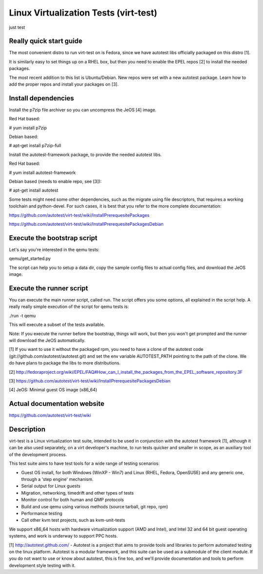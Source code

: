 ======================================
Linux Virtualization Tests (virt-test)
======================================
just test

Really quick start guide
------------------------

The most convenient distro to run virt-test on is Fedora,
since we have autotest libs officially packaged on this distro [1].

It is similarly easy to set things up on a RHEL box, but then
you need to enable the EPEL repos [2] to install the needed packages.

The most recent addition to this list is Ubuntu/Debian. New repos were
set with a new autotest package. Learn how to add the proper repos and
install your packages on [3].


Install dependencies
--------------------

Install the p7zip file archiver so you can uncompress the JeOS [4] image.

Red Hat based:

# yum install p7zip

Debian based:

# apt-get install p7zip-full

Install the autotest-framework package, to provide the needed autotest libs.

Red Hat based:

# yum install autotest-framework

Debian based (needs to enable repo, see [3]):

# apt-get install autotest

Some tests might need some other dependencies, such as the migrate
using file descriptors, that requires a working toolchain and python-devel.
For such cases, it is best that you refer to the more complete documentation:

https://github.com/autotest/virt-test/wiki/InstallPrerequesitePackages

https://github.com/autotest/virt-test/wiki/InstallPrerequesitePackagesDebian


Execute the bootstrap script
------------------------

Let's say you're interested in the qemu tests:

qemu/get_started.py

The script can help you to setup a data dir, copy the sample config files
to actual config files, and download the JeOS image.

Execute the runner script
-------------------------

You can execute the main runner script, called run. The script offers you
some options, all explained in the script help. A really really simple execution
of the script for qemu tests is:

./run -t qemu

This will execute a subset of the tests available.

Note: If you execute the runner before the bootstrap, things will work,
but then you won't get prompted and the runner will download the JeOS
automatically.

[1] If you want to use it without the packaged rpm, you need to have a clone
of the autotest code (git://github.com/autotest/autotest.git) and set the
env variable AUTOTEST_PATH pointing to the path of the clone. We do have
plans to package the libs to more distributions.

[2] http://fedoraproject.org/wiki/EPEL/FAQ#How_can_I_install_the_packages_from_the_EPEL_software_repository.3F

[3] https://github.com/autotest/virt-test/wiki/InstallPrerequesitePackagesDebian

[4] JeOS: Minimal guest OS image (x86_64)

Actual documentation website
----------------------------

https://github.com/autotest/virt-test/wiki

Description
-----------

virt-test is a Linux virtualization test suite, intended to be used in
conjunction with the autotest framework [1], although it can be also used
separately, on a virt developer's machine, to run tests quicker and smaller
in scope, as an auxiliary tool of the development process.

This test suite aims to have test tools for a wide range of testing scenarios:

-  Guest OS install, for both Windows (WinXP - Win7) and Linux (RHEL,
   Fedora, OpenSUSE) and any generic one, through a 'step engine' mechanism.
-  Serial output for Linux guests
-  Migration, networking, timedrift and other types of tests
-  Monitor control for both human and QMP protocols
-  Build and use qemu using various methods (source tarball, git repo,
   rpm)
-  Performance testing
-  Call other kvm test projects, such as kvm-unit-tests

We support x86\_64 hosts with hardware virtualization support (AMD and
Intel), and Intel 32 and 64 bit guest operating systems, and work is underway
to support PPC hosts.

[1] http://autotest.github.com/ - Autotest is a project that aims to
provide tools and libraries to perform automated testing on the linux
platform. Autotest is a modular framework, and this suite can be used as
a submodule of the client module. If you do not want to use or know about
autotest, this is fine too, and we'll provide documentation and tools to
perform development style testing with it.

